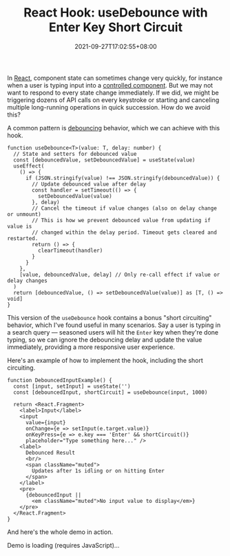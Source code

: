 #+TITLE: React Hook: useDebounce with Enter Key Short Circuit
#+SLUG: react-hook-use-debounce
#+DATE: 2021-09-27T17:02:55+08:00
#+DESCRIPTION: See how to debounce your input events to improve the UX in your React app, plus bonus "short circuiting" behavior to skip the delay for impatient users.

In [[https://reactjs.org/][React]], component state can sometimes change very quickly, for instance when a user is typing input into a [[https://reactjs.org/docs/forms.html#controlled-components][controlled component]]. But we may not want to respond to every state change immediately. If we did, we might be triggering dozens of API calls on every keystroke or starting and canceling multiple long-running operations in quick succession. How do we avoid this?

A common pattern is [[https://en.wiktionary.org/wiki/debounce][debouncing]] behavior, which we can achieve with this hook.

#+name: hook
#+begin_src tsx :exports both :results html :cache yes
function useDebounce<T>(value: T, delay: number) {
  // State and setters for debounced value
  const [debouncedValue, setDebouncedValue] = useState(value)
  useEffect(
    () => {
      if (JSON.stringify(value) !== JSON.stringify(debouncedValue)) {
        // Update debounced value after delay
        const handler = setTimeout(() => {
          setDebouncedValue(value)
        }, delay)
        // Cancel the timeout if value changes (also on delay change or unmount)
        // This is how we prevent debounced value from updating if value is
        // changed within the delay period. Timeout gets cleared and restarted.
        return () => {
          clearTimeout(handler)
        }
      }
    },
    [value, debouncedValue, delay] // Only re-call effect if value or delay changes
  )
  return [debouncedValue, () => setDebouncedValue(value)] as [T, () => void]
}
#+end_src

This version of the ~useDebounce~ hook contains a bonus "short circuiting" behavior, which I've found useful in many scenarios. Say a user is typing in a search query --- seasoned users will hit the =Enter= key when they're done typing, so we can ignore the debouncing delay and update the value immediately, providing a more responsive user experience.

Here's an example of how to implement the hook, including the short circuiting.

#+name: component
#+begin_src tsx :exports both :results html :cache yes
function DebouncedInputExample() {
  const [input, setInput] = useState('')
  const [debouncedInput, shortCircuit] = useDebounce(input, 1000)

  return <React.Fragment>
    <label>Input</label>
    <input
      value={input}
      onChange={e => setInput(e.target.value)}
      onKeyPress={e => e.key === 'Enter' && shortCircuit()}
      placeholder="Type something here..." />
    <label>
      Debounced Result
      <br/>
      <span className="muted">
        Updates after 1s idling or on hitting Enter
      </span>
    </label>
    <pre>
      {debouncedInput ||
        <em className="muted">No input value to display</em>}
    </pre>
  </React.Fragment>
}
#+end_src

And here's the whole demo in action.

#+BEGIN_EXPORT html
<div class="demo">
  <div id="demo-container">Demo is loading (requires JavaScript)...</div>
</div>
<script src="https://unpkg.com/react@17/umd/react.development.js" crossorigin></script>
<script src="https://unpkg.com/react-dom@17/umd/react-dom.development.js" crossorigin></script>
#+END_EXPORT

#+begin_src tsx :exports results :results html
const { useState, useEffect } = React
const domContainer = document.querySelector('#demo-container')
ReactDOM.render(<DebouncedInputExample/>, domContainer)
#+end_src
